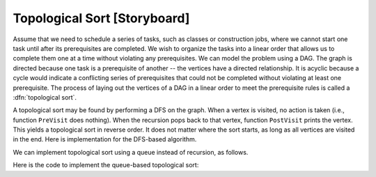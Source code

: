 .. This file is part of the OpenDSA eTextbook project. See
.. http://algoviz.org/OpenDSA for more details.
.. Copyright (c) 2012-2013 by the OpenDSA Project Contributors, and
.. distributed under an MIT open source license.

.. avmetadata::
   :author: Cliff Shaffer
   :prerequisites: GraphTraversal
   :topic: Graphs

.. odsalink:: AV/slideCON.css

Topological Sort [Storyboard]
=============================

Assume that we need to schedule a series of tasks, such as classes or
construction jobs, where we cannot start one task until after its
prerequisites are completed.
We wish to organize the tasks into a linear order that allows us to
complete them one at a time without violating any prerequisites.
We can model the problem using a DAG.
The graph is directed because one task is a prerequisite of
another -- the vertices have a directed relationship.
It is acyclic because a cycle would indicate a conflicting series of
prerequisites that could not be completed without violating at least
one prerequisite.
The process of laying out the vertices of a DAG in a linear order to
meet the prerequisite rules is called a :dfn:`topological sort`.

.. _TopSort:

.. inlineav:: topsortCON1 dgm
   :align: center

   An example graph for topological sort. Seven tasks have
   dependencies as shown by the directed graph.

.. TODO::
   :type: Slideshow

   Replace the above figure with a slideshow that incorporates the
   following:

   Figure :num:`Figure #TopSort` illustrates the problem.
   An acceptable topological sort for this example is J1,
   J2, J3, J4, J5, J6, J7. However, other orders are also acceptable,
   such as J1, J3, J2, J6, J4, J5, J7.

A topological sort may be found by performing a DFS on the graph.
When a vertex is visited, no action is taken (i.e., function
``PreVisit`` does nothing).
When the recursion pops back to that vertex, function
``PostVisit`` prints the vertex.
This yields a topological sort in reverse order.
It does not matter where the sort starts, as long as all vertices
are visited in the end.
Here is implementation for the DFS-based algorithm.

.. codeinclude:: Graphs/TopsortDFS.pde 
   :tag: TopsortDFS

.. TODO::
   :type: Slideshow

   Replace this with a slideshow:

   Using this algorithm starting at J1 and visiting adjacent
   neighbors in alphabetic order, vertices of the graph in
   Figure :num:`Figure #TopSort` are printed out in the order J7,
   J5, J4, J6, J2, J3, J1.
   Reversing this yields the topological sort
   J1, J3, J2, J6, J4, J5, J7.

.. avembed:: AV/Development/topSort.html ss

We can implement topological sort using a queue
instead of recursion, as follows.

.. TODO::
   :type: Slideshow

   Incorporate the following into a slideshow:

   First visit all edges, counting the number of
   edges that lead to each vertex (i.e., count the number of
   prerequisites for each vertex).
   All vertices with no prerequisites are placed on the queue.
   We then begin processing the queue.
   When Vertex :math:`v` is taken off of the queue, it is printed, and all
   neighbors of :math:`v` (that is, all vertices that have :math:`v` as a
   prerequisite) have their counts decremented by one.
   Place on the queue any neighbor whose count becomes zero.
   If the queue becomes empty without printing all of the vertices, then
   the graph contains a cycle (i.e., there is no possible ordering
   for the tasks that does not violate some prerequisite).
   The printed order for the vertices of the graph in
   Figure :num:`Figure #TopSort` using the queue version of topological
   sort is J1, J2, J3, J6, J4, J5, J7.
   Here is an implementation for the algorithm.

Here is the code to implement the queue-based topological sort:

.. codeinclude:: Graphs/TopsortBFS.pde 
   :tag: TopsortBFS

.. TODO::
   :type: AV

   Provide an AV for Queue-based Topological Sort.

.. TODO::
   :type: Proficiency Exercise

   Provide a proficiency exercise that randomly alternates between
   proficiency for DFS-based and queue-based Topsort.

.. TODO::
   :type: Summary Questions

   Provide a summary battery of questions.

.. odsascript:: AV/Development/topsortCON.js
